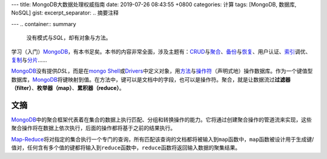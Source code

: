 ---
title: MongoDB大数据处理权威指南
date: 2019-07-26 08:43:55 +0800
categories: 计算
tags: [MongoDB, 数据库, NoSQL]
gist: 
excerpt_separator: .. 摘要注释

---
.. container:: summary

    没有模式与\ *SQL*\ ，却有对象与方法。

.. 摘要注释

学习（入门）\ MongoDB_\ ，有本书足矣。本书的内容非常全面，涉及主题有：\ CRUD_\ 与\ `聚合`_\ 、\ `备份`_\ 与\ `恢复`_\ 、用户认证、\ `索引`_\ 调优、\ `复制`_\ 与\ `分片`_\ ……

MongoDB_\ 没有提供\ *DSL*\ ，而是在\ `mongo Shell`_\ 或\ Drivers_\ 中定义对象，用\ `方法`_\ 与\ `操作符`_\ （声明式地）操作数据库。作为一个键值型数据库，\ MongoDB_\ 将键映射到值。在方法中，键可以是文档中的字段，也可以是操作符。聚合，就是让数据流过\ **过滤器（filter）**\ 、\ **枚举器（map）**\ 、\ **累积器（reduce）**\ 。

文摘
----

MongoDB_\ 中的聚合框架代表着在集合的数据上执行匹配、分组和转换操作的能力。它将通过创建聚合操作的管道流来实现，这些聚合操作将在数据上依次执行，后面的操作都将基于之前的结果执行。

Map-Reduce_\ 将对指定的集合执行一个专门的查询，所有匹配该查询的文档都将被输入到\ ``map``\ 函数中，\ ``map``\ 函数被设计用于生成键/值对，任何含有多个值的键都将输入到\ ``reduce``\ 函数中，\ ``reduce``\ 函数将返回输入数据的聚集结果。

.. _MongoDB: https://www.mongodb.com/
.. _CRUD: https://docs.mongodb.com/manual/crud/
.. _`聚合`: https://docs.mongodb.com/manual/aggregation/
.. _`备份`: https://docs.mongodb.com/manual/reference/program/mongodump/
.. _`恢复`: https://docs.mongodb.com/manual/reference/program/mongorestore/
.. _`索引`: https://docs.mongodb.com/manual/indexes/
.. _`复制`: https://docs.mongodb.com/manual/replication/
.. _`分片`: https://docs.mongodb.com/manual/sharding/
.. _`mongo Shell`: https://docs.mongodb.com/manual/mongo/
.. _Drivers: https://docs.mongodb.com/ecosystem/drivers/
.. _`方法`: https://docs.mongodb.com/manual/reference/method/
.. _`操作符`: https://docs.mongodb.com/manual/reference/operator/
.. _Map-Reduce: https://docs.mongodb.com/manual/core/map-reduce/
